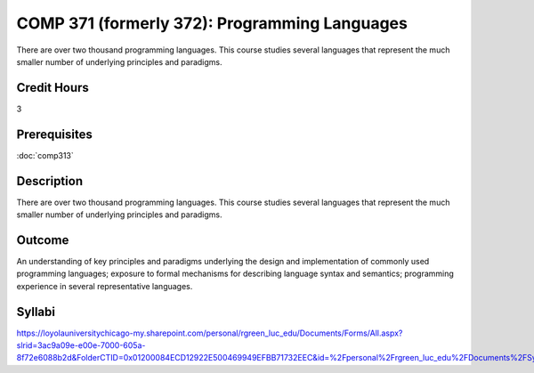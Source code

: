 ﻿.. index:: programming languages

COMP 371 (formerly 372): Programming Languages
===============================

There are over two thousand programming languages.  This course studies several languages that represent the much smaller number of underlying principles and paradigms.

Credit Hours
-----------------------

3

Prerequisites
------------------------------

:doc:`comp313`

Description
--------------------

There are over two thousand programming languages. This course studies
several languages that represent the much smaller number of underlying
principles and paradigms.

Outcome
----------

An understanding of key principles and paradigms underlying the design
and implementation of commonly used programming languages; exposure to
formal mechanisms for describing language syntax and semantics;
programming experience in several representative languages.

Syllabi
--------------------

https://loyolauniversitychicago-my.sharepoint.com/personal/rgreen_luc_edu/Documents/Forms/All.aspx?slrid=3ac9a09e-e00e-7000-605a-8f72e6088b2d&FolderCTID=0x01200084ECD12922E500469949EFBB71732EEC&id=%2Fpersonal%2Frgreen_luc_edu%2FDocuments%2FSyllabi%2FCOMP%20372
